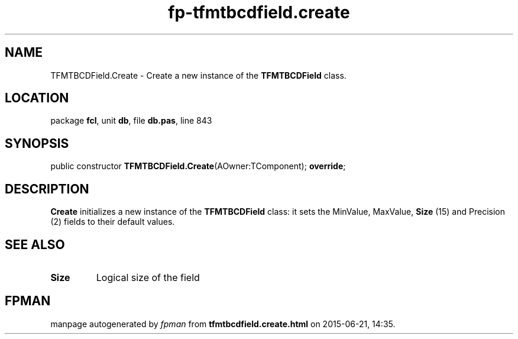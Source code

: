 .\" file autogenerated by fpman
.TH "fp-tfmtbcdfield.create" 3 "2014-03-14" "fpman" "Free Pascal Programmer's Manual"
.SH NAME
TFMTBCDField.Create - Create a new instance of the \fBTFMTBCDField\fR class.
.SH LOCATION
package \fBfcl\fR, unit \fBdb\fR, file \fBdb.pas\fR, line 843
.SH SYNOPSIS
public constructor \fBTFMTBCDField.Create\fR(AOwner:TComponent); \fBoverride\fR;
.SH DESCRIPTION
\fBCreate\fR initializes a new instance of the \fBTFMTBCDField\fR class: it sets the MinValue, MaxValue, \fBSize\fR (15) and Precision (2) fields to their default values.


.SH SEE ALSO
.TP
.B Size
Logical size of the field

.SH FPMAN
manpage autogenerated by \fIfpman\fR from \fBtfmtbcdfield.create.html\fR on 2015-06-21, 14:35.

